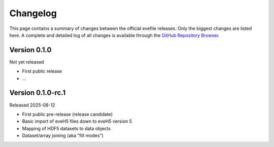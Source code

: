 =========
Changelog
=========

This page contains a summary of changes between the official evefile releases. Only the biggest changes are listed here. A complete and detailed log of all changes is available through the `GitHub Repository Browser <https://gitlab1.ptb.de/eve/eve-file-py>`_.


Version 0.1.0
=============

Not yet released

* First public release

* ...


Version 0.1.0-rc.1
==================

Released 2025-08-12

* First public pre-release (release candidate)
* Basic import of eveH5 files down to eveH5 version 5
* Mapping of HDF5 datasets to data objects
* Dataset/array joining (aka "fill modes")
